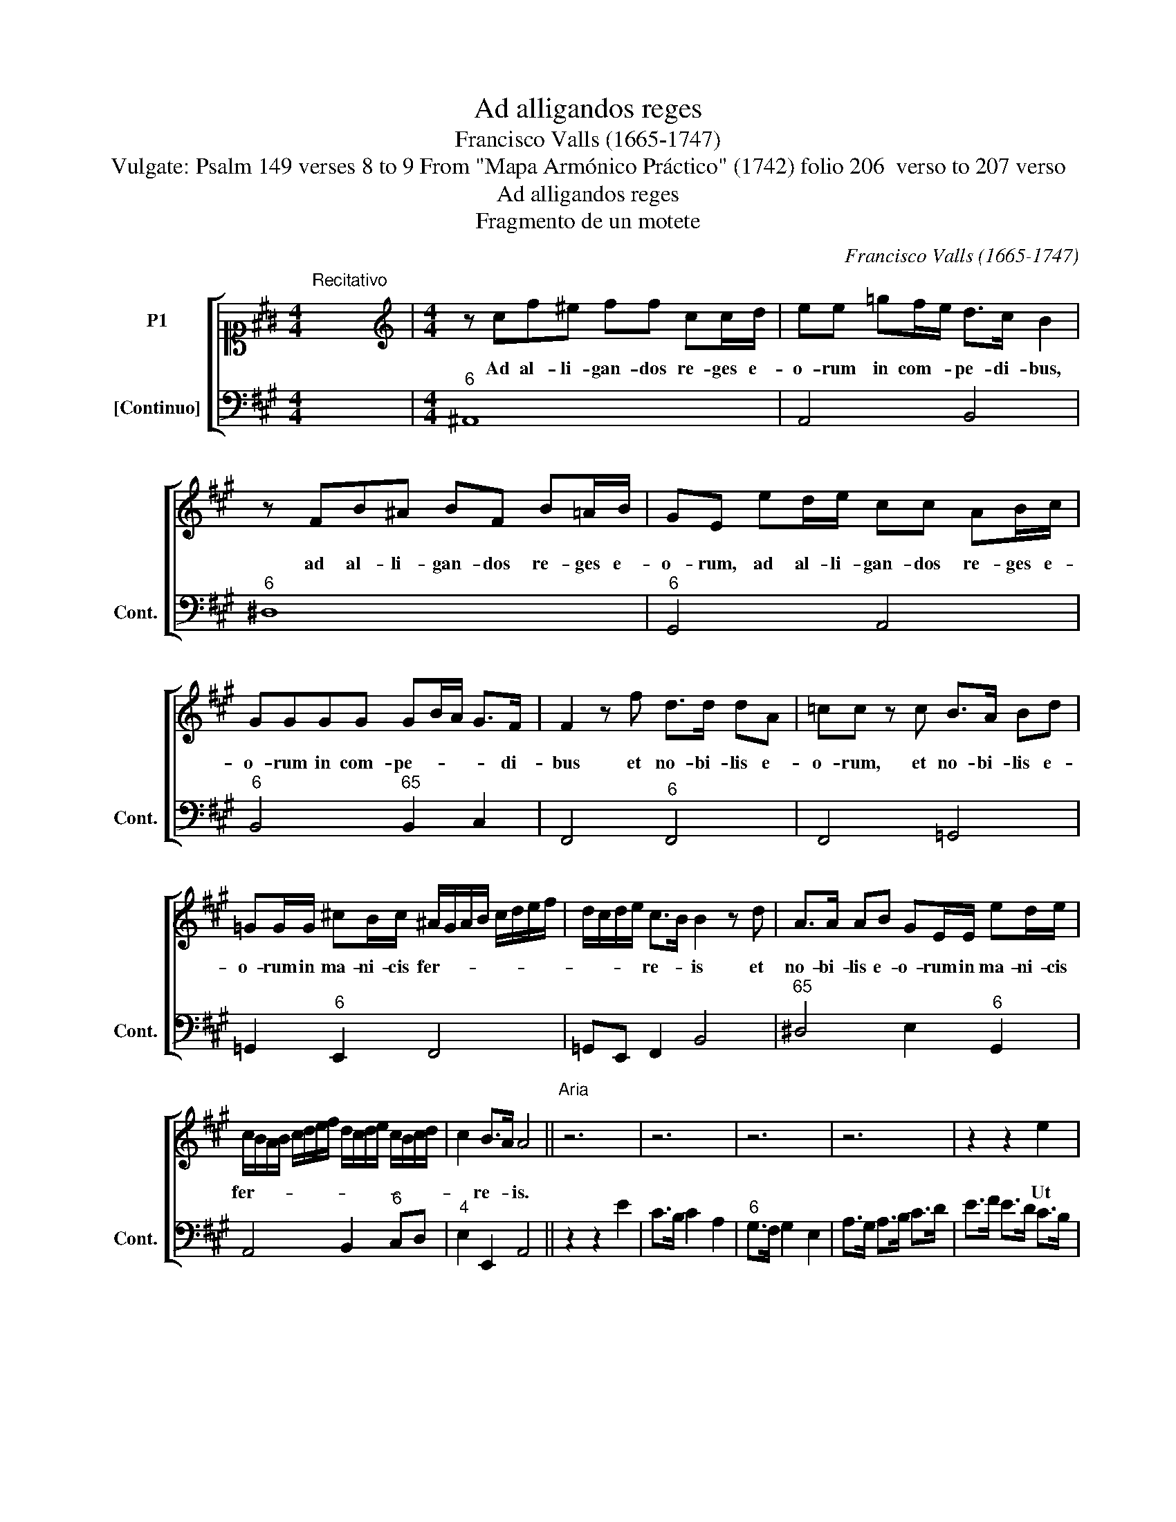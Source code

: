 X:1
T:Ad alligandos reges
T:Francisco Valls (1665-1747)
T:Vulgate: Psalm 149 verses 8 to 9 From "Mapa Armónico Práctico" (1742) folio 206  verso to 207 verso
T:Ad alligandos reges
T:Fragmento de un motete
C:Francisco Valls (1665-1747)
Z:Vulgate: Psalm 149 verses 8 to 9
Z:From "Mapa Armónico Práctico"
Z:(1742) folio 206  verso to 207 verso
%%score [ 1 2 ]
L:1/8
M:4/4
K:A
V:1 alto1 nm="P1"
V:2 bass nm="[Continuo]" snm="Cont."
V:1
"^Recitativo" x8 |[M:4/4][K:treble] z cf^e ff cc/d/ | ee =gf/e/ d>c B2 | %3
w: |Ad al- li- gan- dos re- ges e-|o- rum in com- * pe- di- bus,|
 z FB^A BF B!courtesy!=A/B/ | GE ed/e/ cc AB/c/ | GGGG GB/A/ G>F | F2 z f d>d dA | =cc z c B>A Bd | %8
w: ad al- li- gan- dos re- ges e-|o- rum, ad al- li- gan- dos re- ges e-|o- rum in com- pe- * * * di-|bus et no- bi- lis e-|o- rum, et no- bi- lis e-|
 =GG/G/ ^cB/c/ ^A/G/A/B/ c/d/e/f/ | d/c/d/e/ c>B B2 z d | A>A AB GE/E/ ed/e/ | %11
w: o- rum in ma- ni- cis fer- * * * * * * *|* * * * re- * is et|no- bi- lis e- o- rum in ma- ni- cis|
 c/B/A/B/ c/d/e/f/ d/c/d/e/ c/B/c/d/ | c2 B>A A4 ||"^Aria""^" z6 | z6 | z6 | z6 | z2 z2 e2 | %18
w: fer- * * * * * * * * * * * * * * *|* re- * is.|||||Ut|
 c>B c2 A2 | G>F G2 E2 | A>G A>B c>^d | e>^d e>d e2 | z6 | z2 z2 e2 | c>B c2 A2 | G>A G2 e2 | %26
w: fa- ci- ant in|e- * is ju-|di- ti- um _ con- *|scrip- * * * tum,||ut|fa- ci- ant in|e- * is ut|
 c>B c2 f2 | d>c d2 B2 | ^A>G A2 F2 | B>^A B>c d>e | f>^e f>e f!courtesy!=e | d3 c de | fB ^A3 B | %33
w: fa- ci- ant ut|fa- ci- ant in|e- * is ju-|di- ti- um _ con- *|scrip- * * * tum, ju|di- ti- um con-|scrip- * * *|
 B6 | z6 | B3 c BA | G2 e^d ef | ^d2 B2 cd | eE G2 AB | c3 B A(G | A3) B G(F | G)(A (F3) E) | E6 | %43
w: tum.||Glo- ri- a haec|est, glo- ri- a haec|est om- ni- bus|sanc- tis, om- ni- bus|san- ctis e- *|||jus,|
 z6 | e3 ^d ef | ^d2 Bc BA | G2 E2 FG | AB (c3 B | A)B (G3 F) | F4 z2 | z6 | z6 | z2 z2 F2 | %53
w: |glo- ri- a haec|est, glo- ri- a haec|est om- ni- bus|san- ctis e- *||jus.|||Ut|
 B>c B2 c2 | d>c d2 e2 | f>e d>e f>=g | fd c3 d | d4 z2 | A3 B A=G | F2 dc de | c2 A2 Bc | %61
w: fa- ci- ant in|e- * is ju-|di- ti- um _ con- *|scrip- * * *|tum,|Glo- ri- a haec|est, glo- ri- a haec|est om- ni- bus|
 dD F2 =GA | B3 A =GA | F=G (E3 D) | D6 | z6 | d3 e dc | B2 ef ed | c2 E2 FG | ABcd ef | cd B3 A | %71
w: sanc- tis, om- ni- bus|san- ctis e- *||ius,||Glo- ri- a haec|est, glo- ri- a haec|est om- ni- bus|san- * * * * *|ctis _ e- *|
 A4 z2 | e3 f ed | c2 E2 FG | ABcd ef | G3 A Bc | (d4 c4 B4) | A16 |] %78
w: ius,|glo- ri- a haec|est om- ni- bus|san- * * * ctis _|e- * * *||ius.|
V:2
 x8 |[M:4/4]"^6" ^A,,8 | A,,4 B,,4 |"^6" ^D,8 |"^6" G,,4 A,,4 |"^6" B,,4"^65" B,,2 C,2 | %6
 F,,4"^6" F,,4 | F,,4 =G,,4 | =G,,2"^6" E,,2 F,,4 | =G,,E,, F,,2 B,,4 |"^65" ^D,4 E,2"^6" G,,2 | %11
 A,,4 B,,2"^6" C,D, |"^4" E,2 E,,2 A,,4 || z2 z2 E2 | C>B, C2 A,2 |"^6" G,>F, G,2 E,2 | %16
 A,>G, A,>B, C>D | E>F E>D C>B, | A,4 F,2 | E,4 E2 |"^6" C>B, C2 A,2 |"^6" G,>F, G,2 E,2 | %22
 A,>G, A,>B, C>^D | E>F E>D C>B, | A,4 F,2 | E,>F, E,>D, C,>B,, |"^6" ^A,,4 A,,2 | B,,4 =G,2 | %28
 F,>E, F,>E, D,>C, | B,,4 =G,2 | F,4"^6" ^A,,2 | B,,3 ^A,, B,,C, |"^6" D,E, F,2 F,,2 | B,3 C B,A, | %34
"^6" G,2 E,^D, E,F, |"^6" ^D,2 B,,2 D,2 | E,3"^6" F,"^6" G,"^6"A, | B,3 A, G,F, | E,3 D, C,B,, | %39
 A,3 G, F,E, | ^D,4 E,2- | E,2 B,,4 | E,3 ^D, E,F, |"^6" ^D,2 B,C B,A, |"^6" G,2 E,F, G,A, | %45
 B,2 ^D,2 B,,2 | E,3 D, C,B,, | A,,2"^6" ^E,2 C,2 | F,B,, C,2 C,,2 | F,,>G,,"^6" F,,2 G,,2 | %50
 ^A,,>G,, A,,2 F,,2 | B,,>C,"^6" B,,2"^6" C,2 | D,>E, F,2 D,2 | =G,4"^6" E,2 | D,4"^6" C,2 | %55
 D,2 =G,2"^6" F,2 | D,2 A,2 A,,2 | D,3 C, D,E, |"^6" C,2 A,,2"^6" C,2 | D,2"^6" F,2 D,2 | %60
 A,3 =G, F,E, | D,3 C, B,,A,, | =G,,F,,!courtesy!^G,,A,,"^6" B,,C, | D,=G,, A,,2 A,,2 | %64
 D,3 C, D,E, |"^6" C,2 A,B, A,=G, |"^6" F,2 D,2"^6" F,2 | =G,2"^6" ^G,2 E,2 | A,3 B, A,G, | %69
 F,3 F, E,D, | E,D,"^43" E,2 E,,2 | A,3 G, A,B, |"^6" G,2 E,2"^6" G,2 | A,3 B, A,G, | F,3 F, E,D, | %75
 E,4 E,2 | D,4 A,,4 E,4 | A,,16 |] %78

